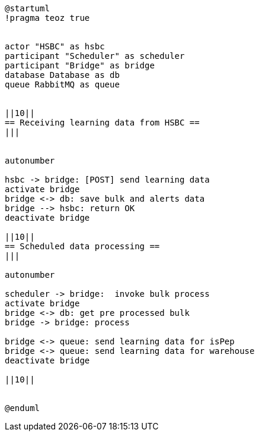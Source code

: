 [plantuml,importing-steps,svg]
-----
@startuml
!pragma teoz true


actor "HSBC" as hsbc
participant "Scheduler" as scheduler
participant "Bridge" as bridge
database Database as db
queue RabbitMQ as queue


||10||
== Receiving learning data from HSBC ==
|||


autonumber

hsbc -> bridge: [POST] send learning data
activate bridge
bridge <-> db: save bulk and alerts data
bridge --> hsbc: return OK
deactivate bridge

||10||
== Scheduled data processing ==
|||

autonumber

scheduler -> bridge:  invoke bulk process
activate bridge
bridge <-> db: get pre processed bulk
bridge -> bridge: process

bridge <-> queue: send learning data for isPep
bridge <-> queue: send learning data for warehouse
deactivate bridge

||10||


@enduml
-----
